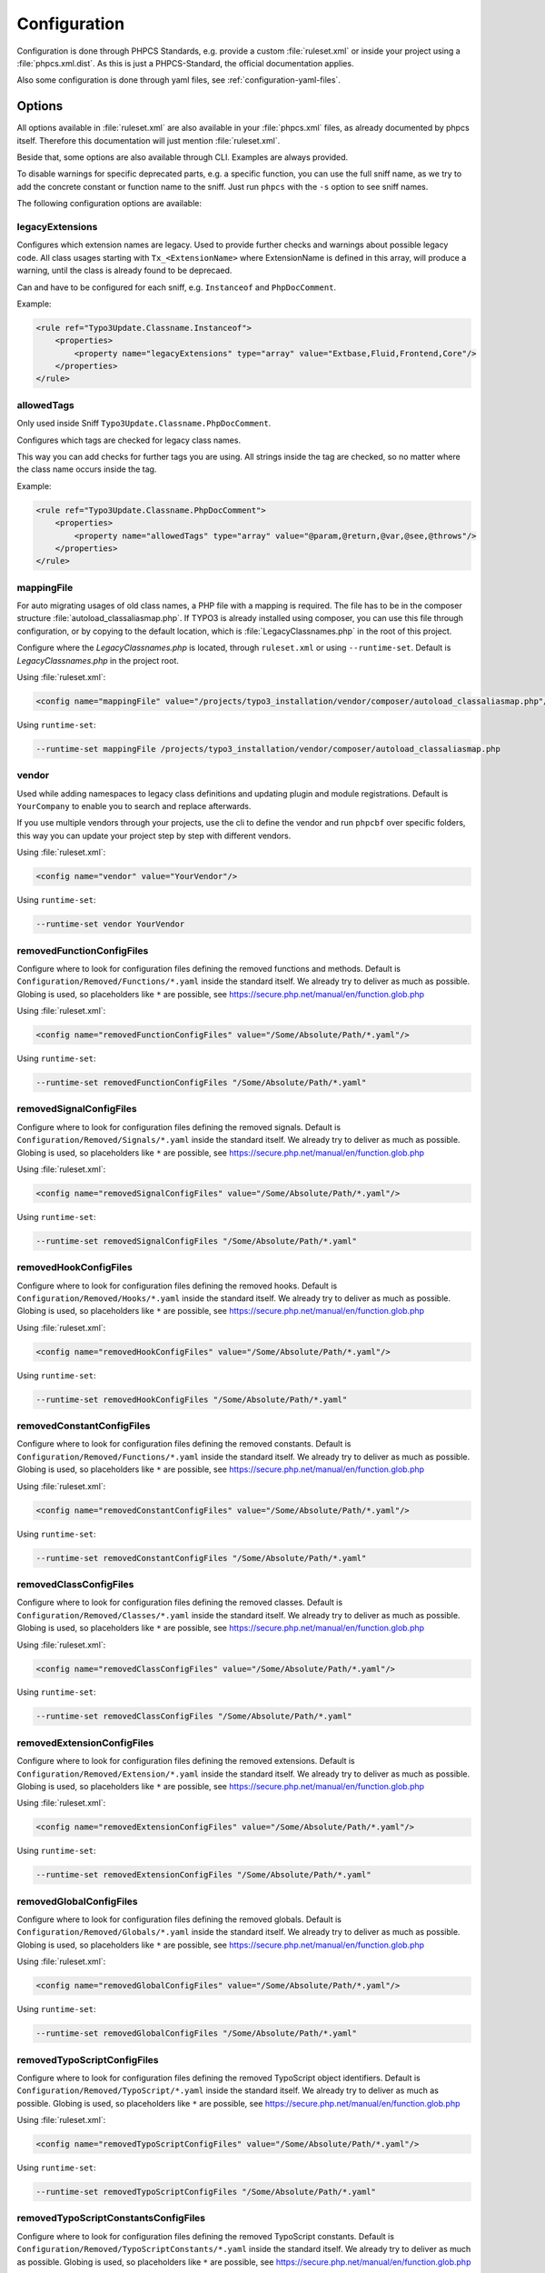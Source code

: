 .. _highlight: yaml
.. _configuration:

Configuration
=============

Configuration is done through PHPCS Standards, e.g. provide a custom :file:`ruleset.xml` or inside your
project using a :file:`phpcs.xml.dist`. As this is just a PHPCS-Standard, the official documentation
applies.

Also some configuration is done through yaml files, see :ref:`configuration-yaml-files`.

.. _configuration-options:

Options
-------

All options available in :file:`ruleset.xml` are also available in your :file:`phpcs.xml` files, as
already documented by phpcs itself. Therefore this documentation will just mention
:file:`ruleset.xml`.

Beside that, some options are also available through CLI. Examples are always provided.

To disable warnings for specific deprecated parts, e.g. a specific function, you can use the full
sniff name, as we try to add the concrete constant or function name to the sniff. Just run ``phpcs``
with the ``-s`` option to see sniff names.

The following configuration options are available:

.. _configuration-legacyExtensions:

legacyExtensions
^^^^^^^^^^^^^^^^

Configures which extension names are legacy. Used to provide further checks and warnings about
possible legacy code. All class usages starting with ``Tx_<ExtensionName>`` where ExtensionName is
defined in this array, will produce a warning, until the class is already found to be deprecaed.

Can and have to be configured for each sniff, e.g. ``Instanceof`` and ``PhpDocComment``.

Example:

.. code:: xml

  <rule ref="Typo3Update.Classname.Instanceof">
      <properties>
          <property name="legacyExtensions" type="array" value="Extbase,Fluid,Frontend,Core"/>
      </properties>
  </rule>


.. _configuration-allowedTags:

allowedTags
^^^^^^^^^^^

Only used inside Sniff ``Typo3Update.Classname.PhpDocComment``.

Configures which tags are checked for legacy class names.

This way you can add checks for further tags you are using. All strings inside the tag are checked,
so no matter where the class name occurs inside the tag.

Example:

.. code:: xml

   <rule ref="Typo3Update.Classname.PhpDocComment">
       <properties>
           <property name="allowedTags" type="array" value="@param,@return,@var,@see,@throws"/>
       </properties>
   </rule>

.. _configuration-mappingFile:

mappingFile
^^^^^^^^^^^

For auto migrating usages of old class names, a PHP file with a mapping is required. The file has to
be in the composer structure :file:`autoload_classaliasmap.php`.
If TYPO3 is already installed using composer, you can use this file through configuration, or by
copying to the default location, which is :file:`LegacyClassnames.php` in the root of this project.

Configure where the `LegacyClassnames.php` is located, through ``ruleset.xml`` or using
``--runtime-set``. Default is `LegacyClassnames.php` in the project root.

Using :file:`ruleset.xml`:

.. code:: xml

    <config name="mappingFile" value="/projects/typo3_installation/vendor/composer/autoload_classaliasmap.php"/>

Using ``runtime-set``:

.. code:: bash

    --runtime-set mappingFile /projects/typo3_installation/vendor/composer/autoload_classaliasmap.php

.. _configuration-vendor:

vendor
^^^^^^

Used while adding namespaces to legacy class definitions and updating plugin and module
registrations. Default is ``YourCompany`` to enable you to search and replace afterwards.

If you use multiple vendors through your projects, use the cli to define the vendor and run
``phpcbf`` over specific folders, this way you can update your project step by step with different
vendors.

Using :file:`ruleset.xml`:

.. code:: xml

    <config name="vendor" value="YourVendor"/>

Using ``runtime-set``:

.. code:: bash

    --runtime-set vendor YourVendor

.. _configuration-removedFunctionConfigFiles:

removedFunctionConfigFiles
^^^^^^^^^^^^^^^^^^^^^^^^^^

Configure where to look for configuration files defining the removed functions and methods. Default
is ``Configuration/Removed/Functions/*.yaml`` inside the standard itself. We already try to deliver
as much as possible.
Globing is used, so placeholders like ``*`` are possible, see
https://secure.php.net/manual/en/function.glob.php

Using :file:`ruleset.xml`:

.. code:: xml

    <config name="removedFunctionConfigFiles" value="/Some/Absolute/Path/*.yaml"/>

Using ``runtime-set``:

.. code:: bash

    --runtime-set removedFunctionConfigFiles "/Some/Absolute/Path/*.yaml"

.. _configuration-removedSignalConfigFiles:

removedSignalConfigFiles
^^^^^^^^^^^^^^^^^^^^^^^^^^

Configure where to look for configuration files defining the removed signals. Default
is ``Configuration/Removed/Signals/*.yaml`` inside the standard itself. We already try to deliver
as much as possible.
Globing is used, so placeholders like ``*`` are possible, see
https://secure.php.net/manual/en/function.glob.php

Using :file:`ruleset.xml`:

.. code:: xml

    <config name="removedSignalConfigFiles" value="/Some/Absolute/Path/*.yaml"/>

Using ``runtime-set``:

.. code:: bash

    --runtime-set removedSignalConfigFiles "/Some/Absolute/Path/*.yaml"

.. _configuration-removedHookConfigFiles:

removedHookConfigFiles
^^^^^^^^^^^^^^^^^^^^^^^^^^

Configure where to look for configuration files defining the removed hooks. Default
is ``Configuration/Removed/Hooks/*.yaml`` inside the standard itself. We already try to deliver
as much as possible.
Globing is used, so placeholders like ``*`` are possible, see
https://secure.php.net/manual/en/function.glob.php

Using :file:`ruleset.xml`:

.. code:: xml

    <config name="removedHookConfigFiles" value="/Some/Absolute/Path/*.yaml"/>

Using ``runtime-set``:

.. code:: bash

    --runtime-set removedHookConfigFiles "/Some/Absolute/Path/*.yaml"

.. _configuration-removedConstantConfigFiles:

removedConstantConfigFiles
^^^^^^^^^^^^^^^^^^^^^^^^^^

Configure where to look for configuration files defining the removed constants. Default is
``Configuration/Removed/Functions/*.yaml`` inside the standard itself. We already try to deliver as
much as possible.  Globing is used, so placeholders like ``*`` are possible, see
https://secure.php.net/manual/en/function.glob.php

Using :file:`ruleset.xml`:

.. code:: xml

    <config name="removedConstantConfigFiles" value="/Some/Absolute/Path/*.yaml"/>

Using ``runtime-set``:

.. code:: bash

    --runtime-set removedConstantConfigFiles "/Some/Absolute/Path/*.yaml"

.. _configuration-removedClassConfigFiles:

removedClassConfigFiles
^^^^^^^^^^^^^^^^^^^^^^^^^^

Configure where to look for configuration files defining the removed classes. Default is
``Configuration/Removed/Classes/*.yaml`` inside the standard itself. We already try to deliver as
much as possible. Globing is used, so placeholders like ``*`` are possible, see
https://secure.php.net/manual/en/function.glob.php

Using :file:`ruleset.xml`:

.. code:: xml

    <config name="removedClassConfigFiles" value="/Some/Absolute/Path/*.yaml"/>

Using ``runtime-set``:

.. code:: bash

    --runtime-set removedClassConfigFiles "/Some/Absolute/Path/*.yaml"

.. _configuration-removedExtensionConfigFiles:

removedExtensionConfigFiles
^^^^^^^^^^^^^^^^^^^^^^^^^^^

Configure where to look for configuration files defining the removed extensions. Default is
``Configuration/Removed/Extension/*.yaml`` inside the standard itself. We already try to deliver as
much as possible. Globing is used, so placeholders like ``*`` are possible, see
https://secure.php.net/manual/en/function.glob.php

Using :file:`ruleset.xml`:

.. code:: xml

    <config name="removedExtensionConfigFiles" value="/Some/Absolute/Path/*.yaml"/>

Using ``runtime-set``:

.. code:: bash

    --runtime-set removedExtensionConfigFiles "/Some/Absolute/Path/*.yaml"

.. _configuration-removedGlobalConfigFiles:

removedGlobalConfigFiles
^^^^^^^^^^^^^^^^^^^^^^^^

Configure where to look for configuration files defining the removed globals. Default is
``Configuration/Removed/Globals/*.yaml`` inside the standard itself. We already try to deliver as
much as possible. Globing is used, so placeholders like ``*`` are possible, see
https://secure.php.net/manual/en/function.glob.php

Using :file:`ruleset.xml`:

.. code:: xml

    <config name="removedGlobalConfigFiles" value="/Some/Absolute/Path/*.yaml"/>

Using ``runtime-set``:

.. code:: bash

    --runtime-set removedGlobalConfigFiles "/Some/Absolute/Path/*.yaml"

.. _configuration-removedTypoScriptConfigFiles:

removedTypoScriptConfigFiles
^^^^^^^^^^^^^^^^^^^^^^^^^^^^

Configure where to look for configuration files defining the removed TypoScript object identifiers.
Default is ``Configuration/Removed/TypoScript/*.yaml`` inside the standard itself.
We already try to deliver as much as possible.  Globing is used, so placeholders like ``*`` are
possible, see https://secure.php.net/manual/en/function.glob.php

Using :file:`ruleset.xml`:

.. code:: xml

    <config name="removedTypoScriptConfigFiles" value="/Some/Absolute/Path/*.yaml"/>

Using ``runtime-set``:

.. code:: bash

    --runtime-set removedTypoScriptConfigFiles "/Some/Absolute/Path/*.yaml"

.. _configuration-removedTypoScriptConstantConfigFiles:

removedTypoScriptConstantsConfigFiles
^^^^^^^^^^^^^^^^^^^^^^^^^^^^^^^^^^^^^

Configure where to look for configuration files defining the removed TypoScript constants.
Default is ``Configuration/Removed/TypoScriptConstants/*.yaml`` inside the standard itself.
We already try to deliver as much as possible.  Globing is used, so placeholders like ``*`` are
possible, see https://secure.php.net/manual/en/function.glob.php

Using :file:`ruleset.xml`:

.. code:: xml

    <config name="removedTypoScriptConstantConfigFiles" value="/Some/Absolute/Path/*.yaml"/>

Using ``runtime-set``:

.. code:: bash

    --runtime-set removedTypoScriptConstantConfigFiles "/Some/Absolute/Path/*.yaml"

.. _configuration-features:

features
^^^^^^^^

Configure where to look for configuration files defining the feature mappings. Default is
``Configuration/Features/*.yaml`` inside the standard itself. Globing is used, so placeholders like
``*`` are possible, see https://secure.php.net/manual/en/function.glob.php

Using :file:`ruleset.xml`:

.. code:: xml

    <config name="features" value="/Some/Absolute/Path/*.yaml"/>

Using ``runtime-set``:

.. code:: bash

    --runtime-set features "/Some/Absolute/Path/*.yaml"

.. _configuration-yaml-files:

YAML Files
----------

YAML files are used to configure removed constants, function / methods and TypoScript. We decided to
go with yaml files here, to ease adding stuff in the future. It's a simple format and everyone can
contribute.

You can configure the paths to look up the files through the specific options, documented above.

This section will cover the structure of the various yaml files.

General structure
^^^^^^^^^^^^^^^^^

The basic structure is the same for all parts. Inside a file you have to provide an array for each
TYPO3 version::

    '7.0':
        styles.insertContent:
            replacement: 'Either remove usage of styles.insertContent or a...'
            docsUrl: 'https://docs.typo3.org/typo3cms/extensions/core/7.6/Changelog/7.0...'
    '7.1':
        \TYPO3\CMS\Frontend\Controller\TypoScriptFrontendController->includeTCA:
            replacement: 'Full TCA is always loaded during bootstrap in ...'
            docsUrl: 'https://docs.typo3.org/typo3cms/extensions/core/7.6/Changelog/7...'

In above example the TypoScript ``styles.insertContent`` was removed in TYPO3 version *7.0*.
Below a TYPO3 version each entry is a removed function or TypoScript part of TYPO3. The key is used
to lookup matchings in the source code. Specific parsing is documented below.

All entries consists of a ``replacement`` and ``docsUrl`` entry.

The ``replacement`` can either be ``null`` or a string. If it's null we will show that this part is
removed without any replacement.
If you provide a string, this will be displayed to help during migrations.

The ``docsUrl`` is displayed in addition, so everyone can take a deeper look at the change, the
effects and how to migrate.

Also the TYPO3 core team references the forge issues in each change, where you can find the pull
requests.

Constants and Functions
^^^^^^^^^^^^^^^^^^^^^^^

Special parsing is done for the keys identifying removed constants and functions.

Always provide the fully qualified class namespace. Seperate the constant or method by ``::`` if
it's possible to access it static, otherwise use ``->`` to indicate it's an instance method.

This is used to check only matching calls.

Two examples::

    '7.0':
        \TYPO3\CMS\Core\Utility\GeneralUtility::loadTCA:
            replacement: null
            docsUrl: 'https://docs.typo3.org/typo3cms/extensions/core/7.6/Ch...'
        \TYPO3\CMS\Frontend\Controller\TypoScriptFrontendController->includeTCA:
            replacement: 'Full TCA is always loaded during bootstrap in FE, th...'
            docsUrl: 'https://docs.typo3.org/typo3cms/extensions/core/7.6/Change...'

TypoScript
^^^^^^^^^^

Use ``new`` in front of, to declare the entry as OBJECT, e.g. a cObject.
Only matching types will be checked in source code.

Two examples::

    '7.0':
        styles.insertContent:
            replacement: 'Either remove usage of styles.insertContent or add a sni...'
            docsUrl: 'https://docs.typo3.org/typo3cms/extensions/core/7.6/Changelog...'
    '7.1':
        new HRULER:
            replacement: 'Any installation should migrate to alternatives such as F...'
            docsUrl: 'https://docs.typo3.org/typo3cms/extensions/core/7.6/Changelog...'

Features
^^^^^^^^

Configures which Features should be attached to x Sniffs, where Key is the FQCN of the feature and
the values are FQCN of the sniffs.

Works only if the sniff respects execution of features.

One example::

    Typo3Update\Feature\LegacyClassnameFeature:
      - Typo3Update_Sniffs_Classname_InheritanceSniff
      - Typo3Update_Sniffs_Classname_InlineCommentSniff
      - Typo3Update_Sniffs_Classname_InstanceofSniff
      - Typo3Update_Sniffs_Classname_InstantiationWithMakeInstanceSniff
      - Typo3Update_Sniffs_Classname_InstantiationWithNewSniff
      - Typo3Update_Sniffs_Classname_InstantiationWithObjectManagerSniff
      - Typo3Update_Sniffs_Classname_IsACallSniff
      - Typo3Update_Sniffs_Classname_MissingVendorForPluginsAndModulesSniff
      - Typo3Update_Sniffs_Classname_PhpDocCommentSniff
      - Typo3Update_Sniffs_Classname_StaticCallSniff
      - Typo3Update_Sniffs_Classname_TypeHintCatchExceptionSniff
      - Typo3Update_Sniffs_Classname_TypeHintSniff
      - Typo3Update_Sniffs_Classname_UseSniff
      - Typo3Update_Sniffs_LegacyClassname_MissingNamespaceSniff
